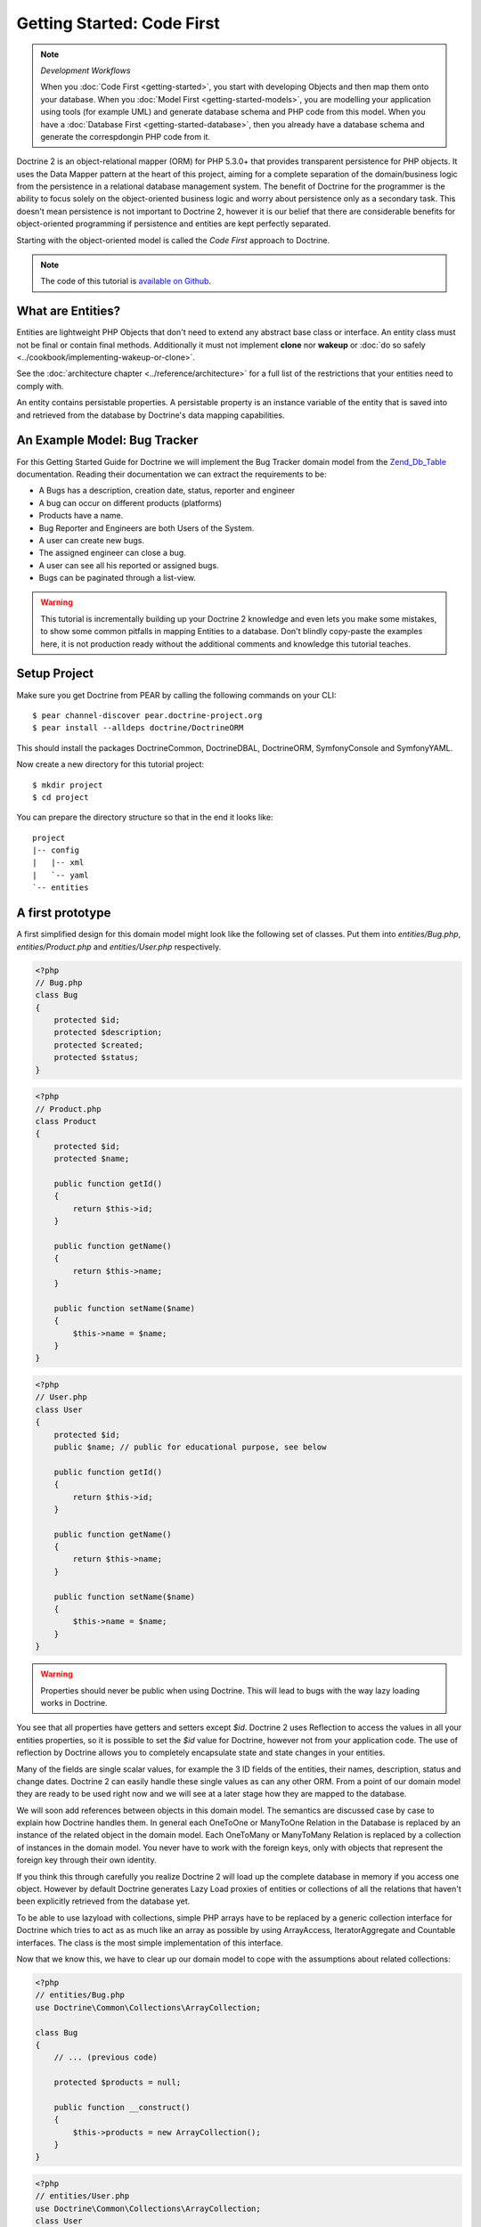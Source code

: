 Getting Started: Code First
===========================

.. note:: *Development Workflows*

    When you :doc:`Code First <getting-started>`, you
    start with developing Objects and then map them onto your database. When
    you :doc:`Model First <getting-started-models>`, you are modelling your application using tools (for
    example UML) and generate database schema and PHP code from this model.
    When you have a :doc:`Database First <getting-started-database>`, then you already have a database schema
    and generate the correspdongin PHP code from it.

Doctrine 2 is an object-relational mapper (ORM) for PHP 5.3.0+ that provides
transparent persistence for PHP objects.  It uses the Data Mapper pattern at
the heart of this project, aiming for a complete separation of the
domain/business logic from the persistence in a relational database management
system. The benefit of Doctrine for the programmer is the ability to focus
solely on the object-oriented business logic and worry about persistence only
as a secondary task. This doesn't mean persistence is not important to Doctrine
2, however it is our belief that there are considerable benefits for
object-oriented programming if persistence and entities are kept perfectly
separated.

Starting with the object-oriented model is called the *Code First* approach to
Doctrine.

.. note::

    The code of this tutorial is `available on Github <https://github.com/doctrine/doctrine2-orm-tutorial>`_.

What are Entities?
------------------

Entities are lightweight PHP Objects that don't need to extend any
abstract base class or interface. An entity class must not be final
or contain final methods. Additionally it must not implement
**clone** nor **wakeup** or :doc:`do so safely <../cookbook/implementing-wakeup-or-clone>`.

See the :doc:`architecture chapter <../reference/architecture>` for a full list of the restrictions
that your entities need to comply with.

An entity contains persistable properties. A persistable property
is an instance variable of the entity that is saved into and retrieved from the database
by Doctrine's data mapping capabilities.

An Example Model: Bug Tracker
-----------------------------

For this Getting Started Guide for Doctrine we will implement the
Bug Tracker domain model from the
`Zend\_Db\_Table <http://framework.zend.com/manual/en/zend.db.table.html>`_
documentation. Reading their documentation we can extract the
requirements to be:


-  A Bugs has a description, creation date, status, reporter and
   engineer
-  A bug can occur on different products (platforms)
-  Products have a name.
-  Bug Reporter and Engineers are both Users of the System.
-  A user can create new bugs.
-  The assigned engineer can close a bug.
-  A user can see all his reported or assigned bugs.
-  Bugs can be paginated through a list-view.

.. warning::

    This tutorial is incrementally building up your Doctrine 2
    knowledge and even lets you make some mistakes, to show some common
    pitfalls in mapping Entities to a database. Don't blindly
    copy-paste the examples here, it is not production ready without
    the additional comments and knowledge this tutorial teaches.

Setup Project
-------------

Make sure you get Doctrine from PEAR by calling the following commands
on your CLI:

::

    $ pear channel-discover pear.doctrine-project.org
    $ pear install --alldeps doctrine/DoctrineORM

This should install the packages DoctrineCommon, DoctrineDBAL, DoctrineORM,
SymfonyConsole and SymfonyYAML.

Now create a new directory for this tutorial project:

::

    $ mkdir project
    $ cd project

You can prepare the directory structure so that in the end it looks like:

::

    project
    |-- config
    |   |-- xml
    |   `-- yaml
    `-- entities

A first prototype
-----------------

A first simplified design for this domain model might look like the
following set of classes. Put them into `entities/Bug.php`,
`entities/Product.php` and `entities/User.php` respectively.

.. code-block:: php

    <?php
    // Bug.php
    class Bug
    {
        protected $id;
        protected $description;
        protected $created;
        protected $status;
    }

.. code-block:: php

    <?php
    // Product.php
    class Product
    {
        protected $id;
        protected $name;

        public function getId()
        {
            return $this->id;
        }

        public function getName()
        {
            return $this->name;
        }

        public function setName($name)
        {
            $this->name = $name;
        }
    }

.. code-block:: php

    <?php
    // User.php
    class User
    {
        protected $id;
        public $name; // public for educational purpose, see below

        public function getId()
        {
            return $this->id;
        }

        public function getName()
        {
            return $this->name;
        }

        public function setName($name)
        {
            $this->name = $name;
        }
    }

.. warning::

    Properties should never be public when using Doctrine.
    This will lead to bugs with the way lazy loading works in Doctrine.

You see that all properties have getters and setters except `$id`.
Doctrine 2 uses Reflection to access the values in all your entities properties, so it
is possible to set the `$id` value for Doctrine, however not from
your application code. The use of reflection by Doctrine allows you
to completely encapsulate state and state changes in your entities.

Many of the fields are single scalar values, for example the 3 ID
fields of the entities, their names, description, status and change
dates. Doctrine 2 can easily handle these single values as can any
other ORM. From a point of our domain model they are ready to be
used right now and we will see at a later stage how they are mapped
to the database.

We will soon add references between objects in this domain
model. The semantics are discussed case by case to
explain how Doctrine handles them. In general each OneToOne or
ManyToOne Relation in the Database is replaced by an instance of
the related object in the domain model. Each OneToMany or
ManyToMany Relation is replaced by a collection of instances in the
domain model. You never have to work with the foreign keys, only
with objects that represent the foreign key through their own identity.

If you think this through carefully you realize Doctrine 2 will
load up the complete database in memory if you access one object.
However by default Doctrine generates Lazy Load proxies of entities
or collections of all the relations that haven't been explicitly
retrieved from the database yet.

To be able to use lazyload with collections, simple PHP arrays have
to be replaced by a generic collection interface for Doctrine which
tries to act as as much like an array as possible by using ArrayAccess,
IteratorAggregate and Countable interfaces. The class is the most
simple implementation of this interface.

Now that we know this, we have to clear up our domain model to cope
with the assumptions about related collections:

.. code-block:: php

    <?php
    // entities/Bug.php
    use Doctrine\Common\Collections\ArrayCollection;
    
    class Bug
    {
        // ... (previous code)

        protected $products = null;
    
        public function __construct()
        {
            $this->products = new ArrayCollection();
        }
    }

.. code-block:: php

    <?php
    // entities/User.php
    use Doctrine\Common\Collections\ArrayCollection;
    class User
    {
        // ... (previous code)

        protected $reportedBugs = null;
        protected $assignedBugs = null;
    
        public function __construct()
        {
            $this->reportedBugs = new ArrayCollection();
            $this->assignedBugs = new ArrayCollection();
        }
    }

Whenever an entity is recreated from the database, an Collection
implementation of the type Doctrine is injected into your entity
instead of an array. Compared to the ArrayCollection this
implementation helps the Doctrine ORM understand the changes that
have happened to the collection which are noteworthy for
persistence.

.. warning::

    Lazy load proxies always contain an instance of
    Doctrine's EntityManager and all its dependencies. Therefore a
    var\_dump() will possibly dump a very large recursive structure
    which is impossible to render and read. You have to use
    ``Doctrine\Common\Util\Debug::dump()`` to restrict the dumping to a
    human readable level. Additionally you should be aware that dumping
    the EntityManager to a Browser may take several minutes, and the
    Debug::dump() method just ignores any occurrences of it in Proxy
    instances.


Because we only work with collections for the references we must be
careful to implement a bidirectional reference in the domain model.
The concept of owning or inverse side of a relation is central to
this notion and should always be kept in mind. The following
assumptions are made about relations and have to be followed to be
able to work with Doctrine 2. These assumptions are not unique to
Doctrine 2 but are best practices in handling database relations
and Object-Relational Mapping.


-  Changes to Collections are saved or updated, when the entity on
   the *owning* side of the collection is saved or updated.
-  Saving an Entity at the inverse side of a relation never
   triggers a persist operation to changes to the collection.
-  In a one-to-one relation the entity holding the foreign key of
   the related entity on its own database table is *always* the owning
   side of the relation.
-  In a many-to-many relation, both sides can be the owning side of
   the relation. However in a bi-directional many-to-many relation
   only one is allowed to be.
-  In a many-to-one relation the Many-side is the owning side by
   default, because it holds the foreign key.
-  The OneToMany side of a relation is inverse by default, since
   the foreign key is saved on the Many side. A OneToMany relation can
   only be the owning side, if its implemented using a ManyToMany
   relation with join table and restricting the one side to allow only
   UNIQUE values per database constraint.

.. note::

    Consistency of bi-directional references on the inverse side of a
    relation have to be managed in userland application code. Doctrine
    cannot magically update your collections to be consistent.


In the case of Users and Bugs we have references back and forth to
the assigned and reported bugs from a user, making this relation
bi-directional. We have to change the code to ensure consistency of
the bi-directional reference:

.. code-block:: php

    <?php
    // entities/Bug.php
    class Bug
    {
        // ... (previous code)

        protected $engineer;
        protected $reporter;
    
        public function setEngineer($engineer)
        {
            $engineer->assignedToBug($this);
            $this->engineer = $engineer;
        }
    
        public function setReporter($reporter)
        {
            $reporter->addReportedBug($this);
            $this->reporter = $reporter;
        }
    
        public function getEngineer()
        {
            return $this->engineer;
        }
    
        public function getReporter()
        {
            return $this->reporter;
        }
    }

.. code-block:: php

    <?php
    // entities/User.php
    class User
    {
        // ... (previous code)

        protected $reportedBugs = null;
        protected $assignedBugs = null;

        public function addReportedBug($bug)
        {
            $this->reportedBugs[] = $bug;
        }
    
        public function assignedToBug($bug)
        {
            $this->assignedBugs[] = $bug;
        }
    }

I chose to name the inverse methods in past-tense, which should
indicate that the actual assigning has already taken place and the
methods are only used for ensuring consistency of the references.
This approach is my personal preference, you can choose whatever
method to make this work.

You can see from ``User::addReportedBug()`` and
``User::assignedToBug()`` that using this method in userland alone
would not add the Bug to the collection of the owning side in
``Bug::$reporter`` or ``Bug::$engineer``. Using these methods and
calling Doctrine for persistence would not update the collections
representation in the database.

Only using ``Bug::setEngineer()`` or ``Bug::setReporter()``
correctly saves the relation information. We also set both
collection instance variables to protected, however with PHP 5.3's
new features Doctrine is still able to use Reflection to set and
get values from protected and private properties.

The ``Bug::$reporter`` and ``Bug::$engineer`` properties are
Many-To-One relations, which point to a User. In a normalized
relational model the foreign key is saved on the Bug's table, hence
in our object-relation model the Bug is at the owning side of the
relation. You should always make sure that the use-cases of your
domain model should drive which side is an inverse or owning one in
your Doctrine mapping. In our example, whenever a new bug is saved
or an engineer is assigned to the bug, we don't want to update the
User to persist the reference, but the Bug. This is the case with
the Bug being at the owning side of the relation.

Bugs reference Products by an uni-directional ManyToMany relation in
the database that points from Bugs to Products.

.. code-block:: php

    <?php
    // entities/Bug.php
    class Bug
    {
        // ... (previous code)

        protected $products = null;
    
        public function assignToProduct($product)
        {
            $this->products[] = $product;
        }
    
        public function getProducts()
        {
            return $this->products;
        }
    }

We are now finished with the domain model given the requirements.
From the simple model with public properties only we had to do
quite some work to get to a model where we encapsulated the
references between the objects to make sure we don't break its
consistent state when using Doctrine.

However up to now the assumptions Doctrine imposed on our business
objects have not restricting us much in our domain modelling
capabilities. Actually we would have encapsulated access to all the
properties anyways by using object-oriented best-practices.

Metadata Mappings for our Entities
----------------------------------

Up to now we have only implemented our Entities as Data-Structures
without actually telling Doctrine how to persist them in the
database. If perfect in-memory databases would exist, we could now
finish the application using these entities by implementing code to
fulfil all the requirements. However the world isn't perfect and we
have to persist our entities in some storage to make sure we don't
loose their state. Doctrine currently serves Relational Database
Management Systems. In the future we are thinking to support NoSQL
vendors like CouchDb or MongoDb, however this is still far in the
future.

The next step for persistence with Doctrine is to describe the
structure of our domain model entities to Doctrine using a metadata
language. The metadata language describes how entities, their
properties and references should be persisted and what constraints
should be applied to them.

Metadata for entities are loaded using a
``Doctrine\ORM\Mapping\Driver\Driver`` implementation and Doctrine
2 already comes with XML, YAML and Annotations Drivers. This
Getting Started Guide will show the mappings for all Mapping Drivers.
References in the text will be made to the XML mapping.

Since we haven't namespaced our three entities, we have to
implement three mapping files called Bug.dcm.xml, Product.dcm.xml
and User.dcm.xml (or .yml) and put them into a distinct folder for mapping
configurations. For the annotations driver we need to use
doc-block comments on the entity classes themselves.

The first discussed definition will be for the Product, since it is
the most simple one:

.. configuration-block::

    .. code-block:: php

        <?php
        // entities/Product.php
        /**
         * @Entity @Table(name="products")
         **/
        class Product
        {
            /** @Id @Column(type="integer") @GeneratedValue **/
            protected $id;
            /** @Column(type="string") **/
            protected $name;

            // .. (other code)
        }

    .. code-block:: xml

        <!-- config/xml/Product.dcm.xml -->
        <doctrine-mapping xmlns="http://doctrine-project.org/schemas/orm/doctrine-mapping"
              xmlns:xsi="http://www.w3.org/2001/XMLSchema-instance"
              xsi:schemaLocation="http://doctrine-project.org/schemas/orm/doctrine-mapping
                            http://raw.github.com/doctrine/doctrine2/master/doctrine-mapping.xsd">

              <entity name="Product" table="products">
                  <id name="id" type="integer">
                      <generator strategy="AUTO" />
                  </id>

                  <field name="name" type="string" />
              </entity>
        </doctrine-mapping>

    .. code-block:: yaml

        # config/yaml/Product.dcm.yml
        Product:
          type: entity
          table: products
          id:
            id:
              type: integer
              generator:
                strategy: AUTO
          fields:
            name:
              type: string

The top-level ``entity`` definition tag specifies information about
the class and table-name. The primitive type ``Product::$name`` is
defined as ``field`` attributes. The Id property is defined with
the ``id`` tag. The id has a ``generator`` tag nested inside which
defines that the primary key generation mechanism automatically
uses the database platforms native id generation strategy, for
example AUTO INCREMENT in the case of MySql or Sequences in the
case of PostgreSql and Oracle.

We then go on specifying the definition of a Bug:

.. configuration-block::
    .. code-block:: php

        <?php
        // entities/Bug.php
        /**
         * @Entity @Table(name="bugs")
         **/
        class Bug
        {
            /**
             * @Id @Column(type="integer") @GeneratedValue
             **/
            protected $id;
            /**
             * @Column(type="string")
             **/
            protected $description;
            /**
             * @Column(type="datetime")
             **/
            protected $created;
            /**
             * @Column(type="string")
             **/
            protected $status;

            /**
             * @ManyToOne(targetEntity="User", inversedBy="assignedBugs")
             **/
            protected $engineer;

            /**
             * @ManyToOne(targetEntity="User", inversedBy="reportedBugs")
             **/
            protected $reporter;

            /**
             * @ManyToMany(targetEntity="Product")
             **/
            protected $products;

            // ... (other code)
        }

    .. code-block:: xml

        <!-- config/xml/Bug.dcm.xml -->
        <doctrine-mapping xmlns="http://doctrine-project.org/schemas/orm/doctrine-mapping"
              xmlns:xsi="http://www.w3.org/2001/XMLSchema-instance"
              xsi:schemaLocation="http://doctrine-project.org/schemas/orm/doctrine-mapping
                            http://raw.github.com/doctrine/doctrine2/master/doctrine-mapping.xsd">

            <entity name="Bug" table="bugs">
                <id name="id" type="integer">
                    <generator strategy="AUTO" />
                </id>

                <field name="description" type="text" />
                <field name="created" type="datetime" />
                <field name="status" type="string" />

                <many-to-one target-entity="User" field="reporter" inversed-by="reportedBugs" />
                <many-to-one target-entity="User" field="engineer" inversed-by="assignedBugs" />

                <many-to-many target-entity="Product" field="products" />
            </entity>
        </doctrine-mapping>

    .. code-block:: yaml

        # config/yaml/Bug.dcm.yml
        Bug:
          type: entity
          table: bugs
          id:
            id:
              type: integer
              generator:
                strategy: AUTO
          fields:
            description:
              type: text
            created:
              type: datetime
            status:
              type: string
          manyToOne:
            reporter:
              targetEntity: User
              inversedBy: reportedBugs
            engineer:
              targetEntity: User
              inversedBy: assignedBugs
          manyToMany:
            products:
              targetEntity: Product
              

Here again we have the entity, id and primitive type definitions.
The column names are used from the Zend\_Db\_Table examples and
have different names than the properties on the Bug class.
Additionally for the "created" field it is specified that it is of
the Type "DATETIME", which translates the YYYY-mm-dd HH:mm:ss
Database format into a PHP DateTime instance and back.

After the field definitions the two qualified references to the
user entity are defined. They are created by the ``many-to-one``
tag. The class name of the related entity has to be specified with
the ``target-entity`` attribute, which is enough information for
the database mapper to access the foreign-table. Since
``reporter`` and ``engineer`` are on the owning side of a
bi-directional relation we also have to specify the ``inversed-by``
attribute. They have to point to the field names on the inverse
side of the relationship. We will see in the next example that the ``inversed-by``
attribute has a counterpart ``mapped-by`` which makes that
the inverse side.

The last missing property is the ``Bug::$products`` collection. It
holds all products where the specific bug is occurring in. Again
you have to define the ``target-entity`` and ``field`` attributes
on the ``many-to-many`` tag. Furthermore you have to specify the
details of the many-to-many join-table and its foreign key columns.
The definition is rather complex, however relying on the XML
auto-completion I got it working easily, although I forget the
schema details all the time.

The last missing definition is that of the User entity:

.. configuration-block::

    .. code-block:: php

        <?php
        // entities/User.php
        /**
         * @Entity @Table(name="users")
         **/
        class User
        {
            /**
             * @Id @GeneratedValue @Column(type="integer")
             * @var int
             **/
            protected $id;

            /**
             * @Column(type="string")
             * @var string
             **/
            protected $name;

            /**
             * @OneToMany(targetEntity="Bug", mappedBy="reporter")
             * @var Bug[]
             **/
            protected $reportedBugs = null;

            /**
             * @OneToMany(targetEntity="Bug", mappedBy="engineer")
             * @var Bug[]
             **/
            protected $assignedBugs = null;

            // .. (other code)
        }

    .. code-block:: xml

        <!-- config/xml/User.dcm.xml -->
        <doctrine-mapping xmlns="http://doctrine-project.org/schemas/orm/doctrine-mapping"
              xmlns:xsi="http://www.w3.org/2001/XMLSchema-instance"
              xsi:schemaLocation="http://doctrine-project.org/schemas/orm/doctrine-mapping
                            http://raw.github.com/doctrine/doctrine2/master/doctrine-mapping.xsd">

             <entity name="User" table="users">
                 <id name="id" type="integer">
                     <generator strategy="AUTO" />
                 </id>

                 <field name="name" type="string" />

                 <one-to-many target-entity="Bug" field="reportedBugs" mapped-by="reporter" />
                 <one-to-many target-entity="Bug" field="assignedBugs" mapped-by="engineer" />
             </entity>
        </doctrine-mapping>

    .. code-block:: yaml

        # config/xml/User.dcm.yml
        User:
          type: entity
          table: users
          id:
            id:
              type: integer
              generator:
                strategy: AUTO
          fields:
            name:
              type: string
          oneToMany:
            reportedBugs:
              targetEntity: Bug
              mappedBy: reporter
            assignedBugs:
              targetEntity: Bug
              mappedBy: engineer

Here are some new things to mention about the ``one-to-many`` tags.
Remember that we discussed about the inverse and owning side. Now
both reportedBugs and assignedBugs are inverse relations, which
means the join details have already been defined on the owning
side. Therefore we only have to specify the property on the Bug
class that holds the owning sides.

This example has a fair overview of the most basic features of the
metadata definition language.

Obtaining the EntityManager
---------------------------

Doctrine's public interface is the EntityManager, it provides the
access point to the complete lifecycle management of your entities
and transforms entities from and back to persistence. You have to
configure and create it to use your entities with Doctrine 2. I
will show the configuration steps and then discuss them step by
step:

.. code-block:: php

    <?php
    // bootstrap_doctrine.php

    // See :doc:`Configuration <../reference/configuration>` for up to date autoloading details.
    use Doctrine\ORM\Tools\Setup;

    require_once "Doctrine/ORM/Tools/Setup.php";
    Setup::registerAutoloadPEAR();

    // Create a simple "default" Doctrine ORM configuration for XML Mapping
    $isDevMode = true;
    $config = Setup::createXMLMetadataConfiguration(array(__DIR__."/config/xml"), $isDevMode);
    // or if you prefer yaml or annotations
    //$config = Setup::createAnnotationMetadataConfiguration(array(__DIR__."/entities"), $isDevMode);
    //$config = Setup::createYAMLMetadataConfiguration(array(__DIR__."/config/yaml"), $isDevMode);
    
    // database configuration parameters
    $conn = array(
        'driver' => 'pdo_sqlite',
        'path' => __DIR__ . '/db.sqlite',
    );
    
    // obtaining the entity manager
    $entityManager = \Doctrine\ORM\EntityManager::create($conn, $config);

The first block sets up the autoloading capabilities of Doctrine.
We assume here that you have installed Doctrine using PEAR.
See :doc:`Configuration <../reference/configuration>` for more details
on other installation procedures.

The second block consists of the instantiation of the ORM
Configuration object using the Setup helper. It assumes a bunch
of defaults that you don't have to bother about for now. You can
read up on the configuration details in the
:doc:`reference chapter on configuration <../reference/configuration>`.

The third block shows the configuration options required to connect
to a database, in my case a file-based sqlite database. All the
configuration options for all the shipped drivers are given in the
`DBAL Configuration section of the manual <http://www.doctrine-project.org/documentation/manual/2_0/en/dbal>`_.

You should make sure to make it configurable if Doctrine should run
in dev or production mode using the `$devMode` variable. You can
use an environment variable for example, hook into your frameworks configuration
or check for the HTTP_HOST of your devsystem (localhost for example)

.. code-block:: php

    <?php
    // examples, use your own logic to determine this:
    $isDevMode = ($_SERVER['HTTP_HOST'] == 'localhost');
    $isDevMode = ($_ENV['APPLICATION_ENV'] == 'development');

The last block shows how the ``EntityManager`` is obtained from a
factory method.

We also have to create a general bootstrap file for our application:

.. code-block:: php

    <?php
    // bootstrap.php
    if (!class_exists("Doctrine\Common\Version", false)) {
        require_once "bootstrap_doctrine.php";
    }

    require_once "entities/User.php";
    require_once "entities/Product.php";
    require_once "entities/Bug.php";

Generating the Database Schema
------------------------------

Now that we have defined the Metadata Mappings and bootstrapped the
EntityManager we want to generate the relational database schema
from it. Doctrine has a Command-Line-Interface that allows you to
access the SchemaTool, a component that generates the required
tables to work with the metadata.

For the command-line tool to work a cli-config.php file has to be
present in the project root directory, where you will execute the
doctrine command. Its a fairly simple file:

.. code-block:: php

    <?php
    // cli-config.php
    require_once "bootstrap.php";

    $helperSet = new \Symfony\Component\Console\Helper\HelperSet(array(
        'em' => new \Doctrine\ORM\Tools\Console\Helper\EntityManagerHelper($entityManager)
    ));

You can then change into your project directory and call the
Doctrine command-line tool:

::

    $ cd project/
    $ doctrine orm:schema-tool:create

.. note::

    The ``doctrine`` command will only be present if you installed
    Doctrine from PEAR. Otherwise you will have to dig into the
    ``bin/doctrine.php`` code of your Doctrine 2 directory to setup
    your doctrine command-line client.

    See the
    :doc:`Tools section of the manual <../reference/tools>`
    on how to setup the Doctrine console correctly.


During the development you probably need to re-create the database
several times when changing the Entity metadata. You can then
either re-create the database:

::

    $ doctrine orm:schema-tool:drop --force
    $ doctrine orm:schema-tool:create

Or use the update functionality:

::

    $ doctrine orm:schema-tool:update --force

The updating of databases uses a Diff Algorithm for a given
Database Schema, a cornerstone of the ``Doctrine\DBAL`` package,
which can even be used without the Doctrine ORM package. However
its not available in SQLite since it does not support ALTER TABLE.

Writing Entities into the Database
----------------------------------

.. note::

    This tutorial assumes you call all the example scripts from the CLI.

Having created the schema we can now start and save entities in the
database. For starters we need a create user use-case:

.. code-block:: php

    <?php
    // create_user.php
    require_once "bootstrap.php";

    $newUsername = $argv[1];
    
    $user = new User();
    $user->setName($newUsername);
    
    $entityManager->persist($user);
    $entityManager->flush();

    echo "Created User with ID " . $user->getId() . "\n";

Products can also be created:

.. code-block:: php

    <?php
    // create_product.php
    require_once "bootstrap.php";

    $newProductName = $argv[1];
    
    $product = new Product();
    $product->setName($newProductName);
    
    $entityManager->persist($product);
    $entityManager->flush();

    echo "Created Product with ID " . $product->getId() . "\n";

Now call:

::

    $ php create_user.php beberlei
    $ php create_product.php MyProduct

So what is happening in those two snippets? In both examples the
code that works on User and Product is pretty standard OOP. The interesting bits are the
communication with the ``EntityManager``. To notify the
EntityManager that a new entity should be inserted into the
database you have to call ``persist()``. However the EntityManager
does not act on this command, its merely notified. You have to explicitly
call ``flush()`` to have the EntityManager write those two entities
to the database.

You might wonder why does this distinction between persist
notification and flush exist: Doctrine 2 uses the UnitOfWork
pattern to aggregate all writes (INSERT, UDPATE, DELETE) into one
single transaction, which is executed when flush is called.
Using this approach the write-performance is significantly better
than in a scenario where updates are done for each entity in
isolation. In more complex scenarios than the previous two, you are
free to request updates on many different entities and all flush
them at once.

Doctrine's UnitOfWork detects entities that have changed after
retrieval from the database automatically when the flush operation
is called, so that you only have to keep track of those entities
that are new or to be removed and pass them to
``EntityManager#persist()`` and ``EntityManager#remove()``
respectively.

We are now getting to the "Create a New Bug" requirement and the
code for this scenario may look like this:

.. code-block:: php

    <?php
    // create_bug.php
    require_once "bootstrap.php";

    $theReporterId = $argv[1];
    $theDefaultEngineerId = $argv[1];
    $productIds = explode(",", $argv[3]);

    $reporter = $entityManager->find("User", $theReporterId);
    $engineer = $entityManager->find("User", $theDefaultEngineerId);
    if (!$reporter || !$engineer) {
        echo "No reporter and/or engineer found for the input.\n";
        exit(1);
    }
    
    $bug = new Bug();
    $bug->setDescription("Something does not work!");
    $bug->setCreated(new DateTime("now"));
    $bug->setStatus("OPEN");
    
    foreach ($productIds AS $productId) {
        $product = $entityManager->find("Product", $productId);
        $bug->assignToProduct($product);
    }
    
    $bug->setReporter($reporter);
    $bug->setEngineer($engineer);
    
    $entityManager->persist($bug);
    $entityManager->flush();
    
    echo "Your new Bug Id: ".$bug->getId()."\n";

Since we only have one user and product, probably with the ID of 1, we can call this script with:

::

    php create_bug.php 1 1 1

This is the first contact with the read API of the EntityManager,
showing that a call to ``EntityManager#find($name, $id)`` returns a
single instance of an entity queried by primary key. Besides this
we see the persist + flush pattern again to save the Bug into the
database.

See how simple relating Bug, Reporter, Engineer and Products is
done by using the discussed methods in the "A first prototype"
section. The UnitOfWork will detect this relations when flush is
called and relate them in the database appropriately.

Queries for Application Use-Cases
---------------------------------

List of Bugs
~~~~~~~~~~~~

Using the previous examples we can fill up the database quite a
bit, however we now need to discuss how to query the underlying
mapper for the required view representations. When opening the
application, bugs can be paginated through a list-view, which is
the first read-only use-case:

.. code-block:: php

    <?php
    // list_bugs.php
    require_once "bootstrap.php";

    $dql = "SELECT b, e, r FROM Bug b JOIN b.engineer e JOIN b.reporter r ORDER BY b.created DESC";
    
    $query = $entityManager->createQuery($dql);
    $query->setMaxResults(30);
    $bugs = $query->getResult();
    
    foreach($bugs AS $bug) {
        echo $bug->getDescription()." - ".$bug->getCreated()->format('d.m.Y')."\n";
        echo "    Reported by: ".$bug->getReporter()->name."\n";
        echo "    Assigned to: ".$bug->getEngineer()->name."\n";
        foreach($bug->getProducts() AS $product) {
            echo "    Platform: ".$product->name."\n";
        }
        echo "\n";
    }

The DQL Query in this example fetches the 30 most recent bugs with
their respective engineer and reporter in one single SQL statement.
The console output of this script is then:

::

    Something does not work! - 02.04.2010
        Reported by: beberlei
        Assigned to: beberlei
        Platform: My Product

.. note::

    **Dql is not Sql**

    You may wonder why we start writing SQL at the beginning of this
    use-case. Don't we use an ORM to get rid of all the endless
    hand-writing of SQL? Doctrine introduces DQL which is best
    described as **object-query-language** and is a dialect of
    `OQL <http://en.wikipedia.org/wiki/Object_Query_Language>`_ and
    similar to `HQL <http://www.hibernate.org>`_ or
    `JPQL <http://en.wikipedia.org/wiki/Java_Persistence_Query_Language>`_.
    It does not know the concept of columns and tables, but only those
    of Entity-Class and property. Using the Metadata we defined before
    it allows for very short distinctive and powerful queries.

    An important reason why DQL is favourable to the Query API of most
    ORMs is its similarity to SQL. The DQL language allows query
    constructs that most ORMs don't, GROUP BY even with HAVING,
    Sub-selects, Fetch-Joins of nested classes, mixed results with
    entities and scalar data such as COUNT() results and much more.
    Using DQL you should seldom come to the point where you want to
    throw your ORM into the dumpster, because it doesn't support some
    the more powerful SQL concepts.

    Besides handwriting DQL you can however also use the
    ``QueryBuilder`` retrieved by calling
    ``$entityManager->createQueryBuilder()`` which is a Query Object
    around the DQL language.

    As a last resort you can however also use Native SQL and a
    description of the result set to retrieve entities from the
    database. DQL boils down to a Native SQL statement and a
    ``ResultSetMapping`` instance itself. Using Native SQL you could
    even use stored procedures for data retrieval, or make use of
    advanced non-portable database queries like PostgreSql's recursive
    queries.


Array Hydration of the Bug List
~~~~~~~~~~~~~~~~~~~~~~~~~~~~~~~

In the previous use-case we retrieved the result as their
respective object instances. We are not limited to retrieving
objects only from Doctrine however. For a simple list view like the
previous one we only need read access to our entities and can
switch the hydration from objects to simple PHP arrays instead.
This can obviously yield considerable performance benefits for
read-only requests.

Implementing the same list view as before using array hydration we
can rewrite our code:

.. code-block:: php

    <?php
    // list_bugs_array.php
    require_once "bootstrap.php";

    $dql = "SELECT b, e, r, p FROM Bug b JOIN b.engineer e ".
           "JOIN b.reporter r JOIN b.products p ORDER BY b.created DESC";
    $query = $entityManager->createQuery($dql);
    $bugs = $query->getArrayResult();
    
    foreach ($bugs AS $bug) {
        echo $bug['description'] . " - " . $bug['created']->format('d.m.Y')."\n";
        echo "    Reported by: ".$bug['reporter']['name']."\n";
        echo "    Assigned to: ".$bug['engineer']['name']."\n";
        foreach($bug['products'] AS $product) {
            echo "    Platform: ".$product['name']."\n";
        }
        echo "\n";
    }

There is one significant difference in the DQL query however, we
have to add an additional fetch-join for the products connected to
a bug. The resulting SQL query for this single select statement is
pretty large, however still more efficient to retrieve compared to
hydrating objects.

Find by Primary Key
~~~~~~~~~~~~~~~~~~~

The next Use-Case is displaying a Bug by primary key. This could be
done using DQL as in the previous example with a where clause,
however there is a convenience method on the Entity Manager that
handles loading by primary key, which we have already seen in the
write scenarios:

However we will soon see another problem with our entities using
this approach. Try displaying the engineer's name:

.. code-block:: php

    <?php
    // show_bug.php
    require_once "bootstrap.php";

    $theBugId = $argv[1];

    $bug = $entityManager->find("Bug", (int)$theBugId);

    echo "Bug: ".$bug->getDescription()."\n";
    // Accessing our special public $name property here on purpose:
    echo "Engineer: ".$bug->getEngineer()->name."\n";

The output of the engineers name is null! What is happening?
It worked in the previous example, so it can't be a problem with the persistence code of
Doctrine. What is it then? You walked in the public property trap.

Since we only retrieved the bug by primary key both the engineer
and reporter are not immediately loaded from the database but are
replaced by LazyLoading proxies. Sample code of this proxy
generated code can be found in the specified Proxy Directory, it
looks like:

.. code-block:: php

    <?php
    namespace MyProject\Proxies;
    
    /**
     * THIS CLASS WAS GENERATED BY THE DOCTRINE ORM. DO NOT EDIT THIS FILE.
     **/
    class UserProxy extends \User implements \Doctrine\ORM\Proxy\Proxy
    {
        // .. lazy load code here
    
        public function addReportedBug($bug)
        {
            $this->_load();
            return parent::addReportedBug($bug);
        }
    
        public function assignedToBug($bug)
        {
            $this->_load();
            return parent::assignedToBug($bug);
        }
    }

See how upon each method call the proxy is lazily loaded from the
database? Using public properties however we never call a method
and Doctrine has no way to hook into the PHP Engine to detect a
direct access to a public property and trigger the lazy load. We
need to rewrite our entities, make all the properties private or
protected and add getters and setters to get a working example:

.. code-block:: php

    <?php
    // show_bug.php
    require_once "bootstrap.php";

    $theBugId = $argv[1];

    $bug = $entityManager->find("Bug", (int)$theBugId);

    echo "Bug: ".$bug->getDescription()."\n";
    echo "Engineer: ".$bug->getEngineer()->getName()."\n";

Now prints:

::

    $ php show_bug.php 1
    Bug: Something does not work!
    Engineer: beberlei

Being required to use private or protected properties Doctrine 2
actually enforces you to encapsulate your objects according to
object-oriented best-practices.

Dashboard of the User
---------------------

For the next use-case we want to retrieve the dashboard view, a
list of all open bugs the user reported or was assigned to. This
will be achieved using DQL again, this time with some WHERE clauses
and usage of bound parameters:

.. code-block:: php

    <?php
    // dashboard.php
    require_once "bootstrap.php";

    $theUserId = $argv[1];

    $dql = "SELECT b, e, r FROM Bug b JOIN b.engineer e JOIN b.reporter r ".
           "WHERE b.status = 'OPEN' AND (e.id = ?1 OR r.id = ?1) ORDER BY b.created DESC";
    
    $myBugs = $entityManager->createQuery($dql)
                            ->setParameter(1, $theUserId)
                            ->setMaxResults(15)
                            ->getResult();
    
    echo "You have created or assigned to " . count($myBugs) . " open bugs:\n\n";

    foreach ($myBugs AS $bug) {
        echo $bug->getId() . " - " . $bug->getDescription()."\n";
    }

Number of Bugs
--------------

Until now we only retrieved entities or their array representation.
Doctrine also supports the retrieval of non-entities through DQL.
These values are called "scalar result values" and may even be
aggregate values using COUNT, SUM, MIN, MAX or AVG functions.

We will need this knowledge to retrieve the number of open bugs
grouped by product:

.. code-block:: php

    <?php
    // products.php
    require_once "bootstrap.php";

    $dql = "SELECT p.id, p.name, count(b.id) AS openBugs FROM Bug b ".
           "JOIN b.products p WHERE b.status = 'OPEN' GROUP BY p.id";
    $productBugs = $entityManager->createQuery($dql)->getScalarResult();
    
    foreach($productBugs as $productBug) {
        echo $productBug['name']." has " . $productBug['openBugs'] . " open bugs!\n";
    }

Updating Entities
-----------------

There is a single use-case missing from the requirements, Engineers
should be able to close a bug. This looks like:

.. code-block:: php

    <?php
    // entities/Bug.php

    class Bug
    {
        public function close()
        {
            $this->status = "CLOSE";
        }
    }

.. code-block:: php

    <?php
    // close_bug.php
    require_once "bootstrap.php";

    $theBugId = $argv[1];

    $bug = $entityManager->find("Bug", (int)$theBugId);
    $bug->close();
    
    $entityManager->flush();

When retrieving the Bug from the database it is inserted into the
IdentityMap inside the UnitOfWork of Doctrine. This means your Bug
with exactly this id can only exist once during the whole request
no matter how often you call ``EntityManager#find()``. It even
detects entities that are hydrated using DQL and are already
present in the Identity Map.

When flush is called the EntityManager loops over all the entities
in the identity map and performs a comparison between the values
originally retrieved from the database and those values the entity
currently has. If at least one of these properties is different the
entity is scheduled for an UPDATE against the database. Only the
changed columns are updated, which offers a pretty good performance
improvement compared to updating all the properties.

Entity Repositories
-------------------

For now we have not discussed how to separate the Doctrine query logic from your model.
In Doctrine 1 there was the concept of ``Doctrine_Table`` instances for this
seperation. The similar concept in Doctrine2 is called Entity Repositories, integrating
the `repository pattern <http://martinfowler.com/eaaCatalog/repository.html>`_ at the heart of Doctrine.

Every Entity uses a default repository by default and offers a bunch of convenience
methods that you can use to query for instances of that Entity. Take for example
our Product entity. If we wanted to Query by name, we can use:

.. code-block:: php

    <?php
    $product = $entityManager->getRepository('Product')
                             ->findOneBy(array('name' => $productName));

The method ``findOneBy()`` takes an array of fields or association keys and the values to match against.

If you want to find all entities matching a condition you can use ``findBy()``, for
example querying for all closed bugs:

.. code-block:: php

    <?php
    $bugs = $entityManager->getRepository('Bug')
                          ->findBy(array('status' => 'CLOSED'));

    foreach ($bugs AS $bug) {
        // do stuff
    }

Compared to DQL these query methods are falling short of functionality very fast.
Doctrine offers you a convenient way to extend the functionalities of the default ``EntityRepository``
and put all the specialized DQL query logic on it. For this you have to create a subclass
of ``Doctrine\ORM\EntityRepository``, in our case a ``BugRepository`` and group all
the previoiusly discussed query functionality in it:

.. code-block:: php

    <?php
    // repositories/BugRepository.php

    use Doctrine\ORM\EntityRepository;

    class BugRepository extends EntityRepository
    {
        public function getRecentBugs($number = 30)
        {
            $dql = "SELECT b, e, r FROM Bug b JOIN b.engineer e JOIN b.reporter r ORDER BY b.created DESC";

            $query = $this->getEntityManager()->createQuery($dql);
            $query->setMaxResults($number);
            return $query->getResult();
        }

        public function getRecentBugsArray($number = 30)
        {
            $dql = "SELECT b, e, r, p FROM Bug b JOIN b.engineer e ".
                   "JOIN b.reporter r JOIN b.products p ORDER BY b.created DESC";
            $query = $this->getEntityManager()->createQuery($dql);
            $query->setMaxResults($number);
            return $query->getArrayResult();
        }

        public function getUsersBugs($userId, $number = 15)
        {
            $dql = "SELECT b, e, r FROM Bug b JOIN b.engineer e JOIN b.reporter r ".
                   "WHERE b.status = 'OPEN' AND e.id = ?1 OR r.id = ?1 ORDER BY b.created DESC";

            return $this->getEntityManager()->createQuery($dql)
                                 ->setParameter(1, $userId)
                                 ->setMaxResults($number)
                                 ->getResult();
        }

        public function getOpenBugsByProduct()
        {
            $dql = "SELECT p.id, p.name, count(b.id) AS openBugs FROM Bug b ".
                   "JOIN b.products p WHERE b.status = 'OPEN' GROUP BY p.id";
            return $this->getEntityManager()->createQuery($dql)->getScalarResult();
        }
    }

Dont forget to add a `require_once` call for this class to the bootstrap.php

To be able to use this query logic through ``$this->getEntityManager()->getRepository('Bug')``
we have to adjust the metadata slightly.

.. configuration-block::

    .. code-block:: php

        <?php
        /**
         * @Entity(repositoryClass="BugRepository")
         * @Table(name="bugs")
         **/
        class Bug
        {
            //...
        }

    .. code-block:: xml

        <doctrine-mapping xmlns="http://doctrine-project.org/schemas/orm/doctrine-mapping"
              xmlns:xsi="http://www.w3.org/2001/XMLSchema-instance"
              xsi:schemaLocation="http://doctrine-project.org/schemas/orm/doctrine-mapping
                            http://raw.github.com/doctrine/doctrine2/master/doctrine-mapping.xsd">

              <entity name="Bug" table="bugs" repository-class="BugRepository">

              </entity>
        </doctrine-mapping>

    .. code-block:: yaml

        Bug:
          type: entity
          repositoryClass: BugRepository

Now we can remove our query logic in all the places and instead use them through the EntityRepository.
As an example here is the code of the first use case "List of Bugs":

.. code-block:: php

    <?php
    // list_bugs_repository.php
    require_once "bootstrap.php";

    $bugs = $entityManager->getRepository('Bug')->getRecentBugs();

    foreach($bugs AS $bug) {
        echo $bug->getDescription()." - ".$bug->getCreated()->format('d.m.Y')."\n";
        echo "    Reported by: ".$bug->getReporter()->getName()."\n";
        echo "    Assigned to: ".$bug->getEngineer()->getName()."\n";
        foreach($bug->getProducts() AS $product) {
            echo "    Platform: ".$product->getName()."\n";
        }
        echo "\n";
    }

Using EntityRepositories you can avoid coupling your model with specific query logic.
You can also re-use query logic easily throughout your application.

Conclusion
----------

This tutorial is over here, I hope you had fun. Additional content
will be added to this tutorial incrementally, topics will include:

-   More on Association Mappings
-   Lifecycle Events triggered in the UnitOfWork
-   Ordering of Collections

Additional details on all the topics discussed here can be found in
the respective manual chapters.


